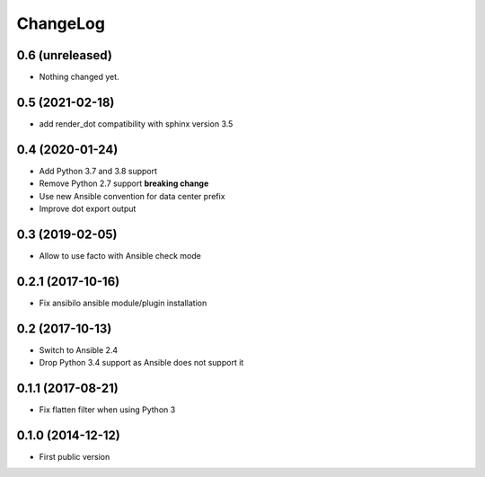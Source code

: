 ChangeLog
=========

0.6 (unreleased)
----------------

- Nothing changed yet.


0.5 (2021-02-18)
----------------

- add render_dot compatibility with sphinx version 3.5


0.4 (2020-01-24)
----------------

- Add Python 3.7 and 3.8 support
- Remove Python 2.7 support **breaking change**
- Use new Ansible convention for data center prefix
- Improve dot export output


0.3 (2019-02-05)
----------------

- Allow to use facto with Ansible check mode


0.2.1 (2017-10-16)
------------------

- Fix ansibilo ansible module/plugin installation


0.2 (2017-10-13)
----------------

- Switch to Ansible 2.4
- Drop Python 3.4 support as Ansible does not support it


0.1.1 (2017-08-21)
------------------

- Fix flatten filter when using Python 3


0.1.0 (2014-12-12)
------------------

- First public version
